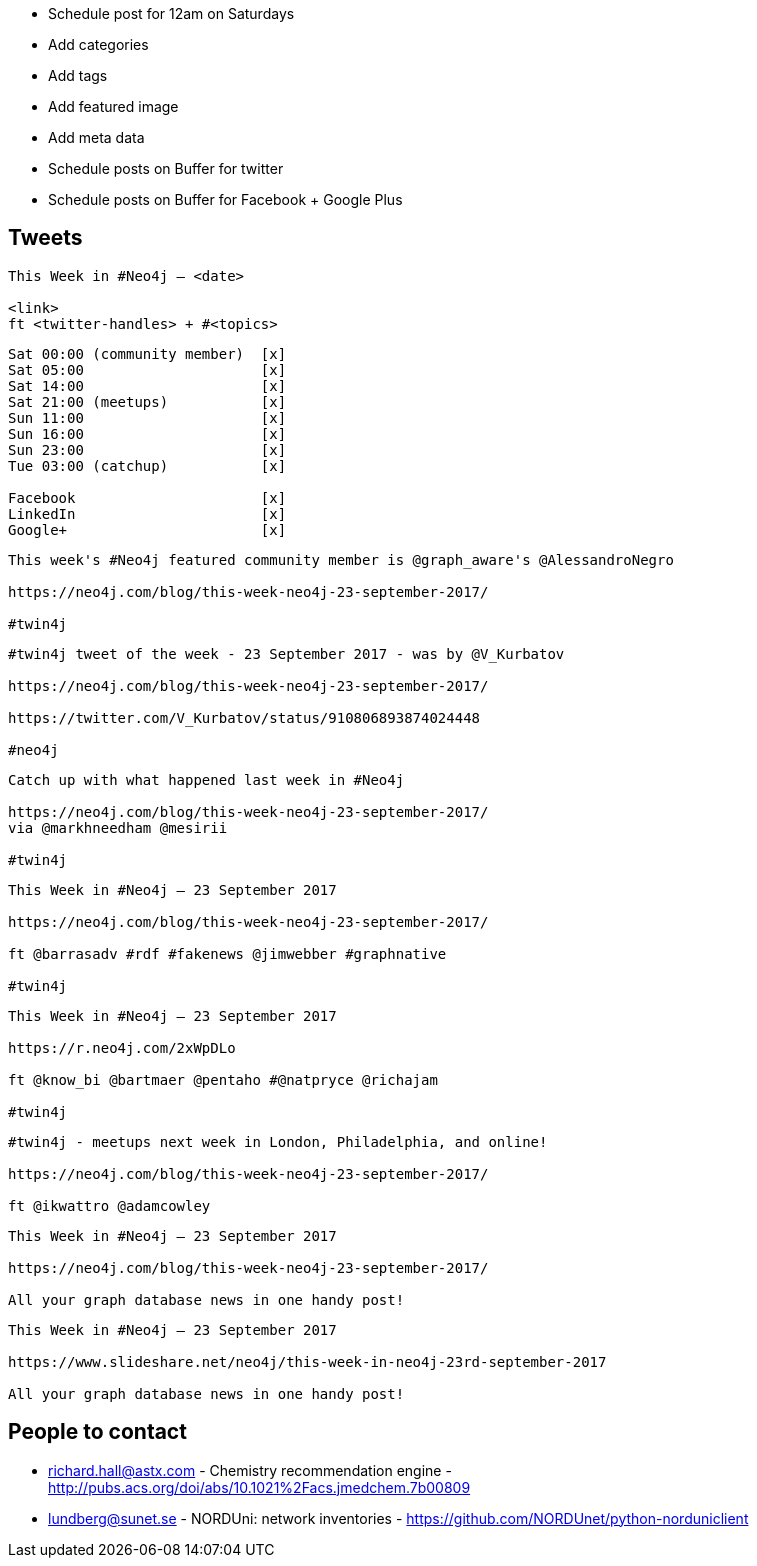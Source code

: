 * Schedule post for 12am on Saturdays
* Add categories
* Add tags
* Add featured image
* Add meta data
* Schedule posts on Buffer for twitter
* Schedule posts on Buffer for Facebook + Google Plus

== Tweets

```
This Week in #Neo4j – <date>

<link>
ft <twitter-handles> + #<topics>
```

```
Sat 00:00 (community member)  [x]
Sat 05:00                     [x]
Sat 14:00                     [x]
Sat 21:00 (meetups)           [x]
Sun 11:00                     [x]
Sun 16:00                     [x]
Sun 23:00                     [x]
Tue 03:00 (catchup)           [x]

Facebook                      [x]
LinkedIn                      [x]
Google+                       [x]
```

```
This week's #Neo4j featured community member is @graph_aware's @AlessandroNegro

https://neo4j.com/blog/this-week-neo4j-23-september-2017/

#twin4j
```

```
#twin4j tweet of the week - 23 September 2017 - was by @V_Kurbatov

https://neo4j.com/blog/this-week-neo4j-23-september-2017/

https://twitter.com/V_Kurbatov/status/910806893874024448

#neo4j
```

```
Catch up with what happened last week in #Neo4j

https://neo4j.com/blog/this-week-neo4j-23-september-2017/
via @markhneedham @mesirii

#twin4j
```

```
This Week in #Neo4j – 23 September 2017

https://neo4j.com/blog/this-week-neo4j-23-september-2017/

ft @barrasadv #rdf #fakenews @jimwebber #graphnative

#twin4j
```


```
This Week in #Neo4j – 23 September 2017

https://r.neo4j.com/2xWpDLo

ft @know_bi @bartmaer @pentaho #@natpryce @richajam

#twin4j
```

```
#twin4j - meetups next week in London, Philadelphia, and online!

https://neo4j.com/blog/this-week-neo4j-23-september-2017/

ft @ikwattro @adamcowley

```

```
This Week in #Neo4j – 23 September 2017

https://neo4j.com/blog/this-week-neo4j-23-september-2017/

All your graph database news in one handy post!
```

```
This Week in #Neo4j – 23 September 2017

https://www.slideshare.net/neo4j/this-week-in-neo4j-23rd-september-2017

All your graph database news in one handy post!
```

== People to contact

* richard.hall@astx.com - Chemistry recommendation engine - http://pubs.acs.org/doi/abs/10.1021%2Facs.jmedchem.7b00809
* lundberg@sunet.se - NORDUni: network inventories - https://github.com/NORDUnet/python-norduniclient
